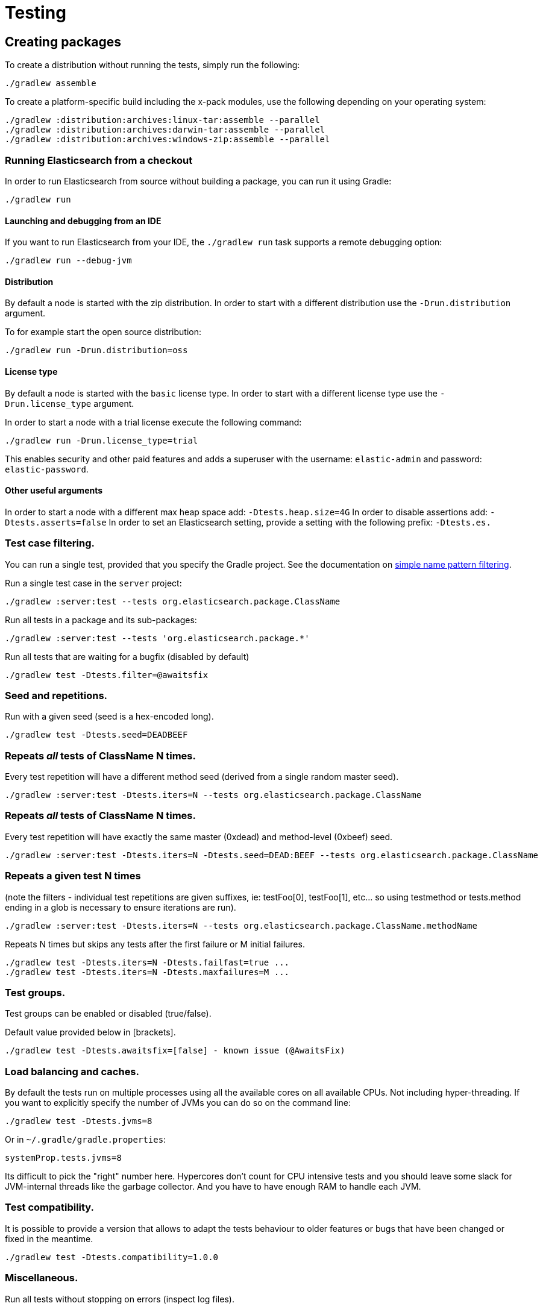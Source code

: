 [[TestingFrameworkCheatsheet]]
= Testing

[partintro]

Elasticsearch uses jUnit for testing, it also uses randomness in the
tests, that can be set using a seed, the following is a cheatsheet of
options for running the tests for ES.

== Creating packages

To create a distribution without running the tests, simply run the
following:

-----------------------------
./gradlew assemble
-----------------------------

To create a platform-specific build including the x-pack modules, use the
following depending on your operating system:

-----------------------------
./gradlew :distribution:archives:linux-tar:assemble --parallel
./gradlew :distribution:archives:darwin-tar:assemble --parallel
./gradlew :distribution:archives:windows-zip:assemble --parallel
-----------------------------

=== Running Elasticsearch from a checkout

In order to run Elasticsearch from source without building a package, you can
run it using Gradle:

-------------------------------------
./gradlew run
-------------------------------------

==== Launching and debugging from an IDE

If you want to run Elasticsearch from your IDE, the `./gradlew run` task
supports a remote debugging option:

---------------------------------------------------------------------------
./gradlew run --debug-jvm
---------------------------------------------------------------------------

==== Distribution

By default a node is started with the zip distribution.
In order to start with a different distribution use the `-Drun.distribution` argument.

To for example start the open source distribution:

-------------------------------------
./gradlew run -Drun.distribution=oss
-------------------------------------

==== License type

By default a node is started with the `basic` license type.
In order to start with a different license type use the `-Drun.license_type` argument.

In order to start a node with a trial license execute the following command:

-------------------------------------
./gradlew run -Drun.license_type=trial
-------------------------------------

This enables security and other paid features and adds a superuser with the username: `elastic-admin` and
password: `elastic-password`.

==== Other useful arguments

In order to start a node with a different max heap space add: `-Dtests.heap.size=4G`
In order to disable assertions add: `-Dtests.asserts=false`
In order to set an Elasticsearch setting, provide a setting with the following prefix: `-Dtests.es.`

=== Test case filtering.

You can run a single test, provided that you specify the Gradle project.  See the documentation on
https://docs.gradle.org/current/userguide/userguide_single.html#simple_name_pattern[simple name pattern filtering].

Run a single test case in the `server` project:

----------------------------------------------------------
./gradlew :server:test --tests org.elasticsearch.package.ClassName
----------------------------------------------------------

Run all tests in a package and its sub-packages:

----------------------------------------------------
./gradlew :server:test --tests 'org.elasticsearch.package.*'
----------------------------------------------------

Run all tests that are waiting for a bugfix (disabled by default)

------------------------------------------------
./gradlew test -Dtests.filter=@awaitsfix
------------------------------------------------

=== Seed and repetitions.

Run with a given seed (seed is a hex-encoded long).

------------------------------
./gradlew test -Dtests.seed=DEADBEEF
------------------------------

=== Repeats _all_ tests of ClassName N times.

Every test repetition will have a different method seed
(derived from a single random master seed).

--------------------------------------------------
./gradlew :server:test -Dtests.iters=N --tests org.elasticsearch.package.ClassName
--------------------------------------------------

=== Repeats _all_ tests of ClassName N times.

Every test repetition will have exactly the same master (0xdead) and
method-level (0xbeef) seed.

------------------------------------------------------------------------
./gradlew :server:test -Dtests.iters=N -Dtests.seed=DEAD:BEEF --tests org.elasticsearch.package.ClassName
------------------------------------------------------------------------

=== Repeats a given test N times

(note the filters - individual test repetitions are given suffixes,
ie: testFoo[0], testFoo[1], etc... so using testmethod or tests.method
ending in a glob is necessary to ensure iterations are run).

-------------------------------------------------------------------------
./gradlew :server:test -Dtests.iters=N --tests org.elasticsearch.package.ClassName.methodName
-------------------------------------------------------------------------

Repeats N times but skips any tests after the first failure or M initial failures.

-------------------------------------------------------------
./gradlew test -Dtests.iters=N -Dtests.failfast=true ...
./gradlew test -Dtests.iters=N -Dtests.maxfailures=M ...
-------------------------------------------------------------

=== Test groups.

Test groups can be enabled or disabled (true/false).

Default value provided below in [brackets].

------------------------------------------------------------------
./gradlew test -Dtests.awaitsfix=[false] - known issue (@AwaitsFix)
------------------------------------------------------------------

=== Load balancing and caches.

By default the tests run on multiple processes using all the available cores on all 
available CPUs. Not including hyper-threading.
If you want to explicitly specify the number of JVMs you can do so on the command
line:

----------------------------
./gradlew test -Dtests.jvms=8
----------------------------

Or in `~/.gradle/gradle.properties`:

----------------------------
systemProp.tests.jvms=8
----------------------------

Its difficult to pick the "right" number here. Hypercores don't count for CPU
intensive tests and you should leave some slack for JVM-internal threads like
the garbage collector. And you have to have enough RAM to handle each JVM.

=== Test compatibility.

It is possible to provide a version that allows to adapt the tests behaviour
to older features or bugs that have been changed or fixed in the meantime.

-----------------------------------------
./gradlew test -Dtests.compatibility=1.0.0
-----------------------------------------


=== Miscellaneous.

Run all tests without stopping on errors (inspect log files).

-----------------------------------------
./gradlew test -Dtests.haltonfailure=false
-----------------------------------------

Run more verbose output (slave JVM parameters, etc.).

----------------------
./gradlew test -verbose
----------------------

Change the default suite timeout to 5 seconds for all
tests (note the exclamation mark).

---------------------------------------
./gradlew test -Dtests.timeoutSuite=5000! ...
---------------------------------------

Change the logging level of ES (not Gradle)

--------------------------------
./gradlew test -Dtests.es.logger.level=DEBUG
--------------------------------

Print all the logging output from the test runs to the commandline
even if tests are passing.

------------------------------
./gradlew test -Dtests.output=always
------------------------------

Configure the heap size.

------------------------------
./gradlew test -Dtests.heap.size=512m
------------------------------

Pass arbitrary jvm arguments.

------------------------------
# specify heap dump path
./gradlew test -Dtests.jvm.argline="-XX:HeapDumpPath=/path/to/heapdumps"
# enable gc logging
./gradlew test -Dtests.jvm.argline="-verbose:gc"
# enable security debugging
./gradlew test -Dtests.jvm.argline="-Djava.security.debug=access,failure"
------------------------------

== Running verification tasks

To run all verification tasks, including static checks, unit tests, and integration tests:

---------------------------------------------------------------------------
./gradlew check
---------------------------------------------------------------------------

Note that this will also run the unit tests and precommit tasks first. If you want to just
run the integration tests (because you are debugging them):

---------------------------------------------------------------------------
./gradlew integTest
---------------------------------------------------------------------------

If you want to just run the precommit checks:

---------------------------------------------------------------------------
./gradlew precommit
---------------------------------------------------------------------------

Some of these checks will require `docker-compose` installed for bringing up
test fixtures. If it's not present those checks will be skipped automatically.

== Testing the REST layer

The available integration tests make use of the java API to communicate with
the elasticsearch nodes, using the internal binary transport (port 9300 by
default).
The REST layer is tested through specific tests that are shared between all
the elasticsearch official clients and consist of YAML files that describe the
operations to be executed and the obtained results that need to be tested.

The YAML files support various operators defined in the link:/rest-api-spec/src/main/resources/rest-api-spec/test/README.asciidoc[rest-api-spec] and adhere to the link:/rest-api-spec/README.markdown[Elasticsearch REST API JSON specification]

The REST tests are run automatically when executing the "./gradlew check" command. To run only the
REST tests use the following command:

---------------------------------------------------------------------------
./gradlew :distribution:archives:integ-test-zip:integTest   \
  -Dtests.class="org.elasticsearch.test.rest.*Yaml*IT"
---------------------------------------------------------------------------

A specific test case can be run with

---------------------------------------------------------------------------
./gradlew :distribution:archives:integ-test-zip:integTest \
  -Dtests.class="org.elasticsearch.test.rest.*Yaml*IT" \
  -Dtests.method="test {p0=cat.shards/10_basic/Help}"
---------------------------------------------------------------------------

`*Yaml*IT` are the executable test classes that runs all the
yaml suites available within the `rest-api-spec` folder.

The REST tests support all the options provided by the randomized runner, plus the following:

* `tests.rest[true|false]`: determines whether the REST tests need to be run (default) or not.
* `tests.rest.suite`: comma separated paths of the test suites to be run
(by default loaded from /rest-api-spec/test). It is possible to run only a subset
of the tests providing a sub-folder or even a single yaml file (the default
/rest-api-spec/test prefix is optional when files are loaded from classpath)
e.g. -Dtests.rest.suite=index,get,create/10_with_id
* `tests.rest.blacklist`: comma separated globs that identify tests that are
blacklisted and need to be skipped
e.g. -Dtests.rest.blacklist=index/*/Index document,get/10_basic/*

== Testing packaging

The packaging tests use Vagrant virtual machines to verify that installing
and running elasticsearch distributions works correctly on supported operating systems.
These tests should really only be run in vagrant vms because they're destructive.

. Install Virtual Box and Vagrant.
+
. (Optional) Install https://github.com/fgrehm/vagrant-cachier[vagrant-cachier] to squeeze
a bit more performance out of the process:
+
--------------------------------------
vagrant plugin install vagrant-cachier
--------------------------------------
+
. Validate your installed dependencies:
+
-------------------------------------
./gradlew :qa:vagrant:vagrantCheckVersion
-------------------------------------
+
. Download and smoke test the VMs with `./gradlew vagrantSmokeTest` or
`./gradlew -Pvagrant.boxes=all vagrantSmokeTest`. The first time you run this it will
download the base images and provision the boxes and immediately quit. Downloading all
the images may take a long time. After the images are already on your machine, they won't
be downloaded again unless they have been updated to a new version.
+
. Run the tests with `./gradlew packagingTest`. This will cause Gradle to build
the tar, zip, and deb packages and all the plugins. It will then run the tests
on ubuntu-1604 and centos-7. We chose those two distributions as the default
because they cover deb and rpm packaging and SyvVinit and systemd.

You can choose which boxes to test by setting the `-Pvagrant.boxes` project property. All of
the valid options for this property are:

* `sample` - The default, only chooses ubuntu-1604 and centos-7
* List of box names, comma separated (e.g. `oel-7,fedora-28`) - Chooses exactly the boxes listed.
* `linux-all` - All linux boxes.
* `windows-all` - All Windows boxes. If there are any Windows boxes which do not
have images available when this value is provided, the build will fail.
* `all` - All boxes we test. If there are any boxes (e.g. Windows) which do not have images
available when this value is provided, the build will fail.

For a complete list of boxes on which tests can be run, run `./gradlew :qa:vagrant:listAllBoxes`.
For a list of boxes that have images available from your configuration, run
`./gradlew :qa:vagrant:listAvailableBoxes`

Note that if you interrupt gradle in the middle of running these tasks, any boxes started
will remain running and you'll have to stop them manually with `./gradlew stop` or
`vagrant halt`.

All the regular vagrant commands should just work so you can get a shell in a
VM running trusty by running
`vagrant up ubuntu-1604 --provider virtualbox && vagrant ssh ubuntu-1604`.

These are the linux flavors supported, all of which we provide images for

* ubuntu-1604 aka xenial
* ubuntu-1804 aka bionic beaver
* debian-8 aka jessie
* debian-9 aka stretch, the current debian stable distribution
* centos-6
* centos-7
* rhel-8
* fedora-28
* fedora-29
* oel-6 aka Oracle Enterprise Linux 6
* oel-7 aka Oracle Enterprise Linux 7
* sles-12
* opensuse-42 aka Leap

We're missing the following from the support matrix because there aren't high
quality boxes available in vagrant atlas:

* sles-11

=== Testing packaging on Windows

The packaging tests also support Windows Server 2012R2 and Windows Server 2016.
Unfortunately we're not able to provide boxes for them in open source use
because of licensing issues. Any Virtualbox image that has WinRM and Powershell
enabled for remote users should work.

Specify the image IDs of the Windows boxes to gradle with the following project
properties. They can be set in `~/.gradle/gradle.properties` like

------------------------------------
vagrant.windows-2012r2.id=my-image-id
vagrant.windows-2016.id=another-image-id
------------------------------------

or passed on the command line like `-Pvagrant.windows-2012r2.id=my-image-id`
`-Pvagrant.windows-2016=another-image-id`

These properties are required for Windows support in all gradle tasks that
handle packaging tests. Either or both may be specified. Remember that to run tests
on these boxes, the project property `vagrant.boxes` still needs to be set to a
value that will include them.

If you're running vagrant commands outside of gradle, specify the Windows boxes
with the environment variables

* `VAGRANT_WINDOWS_2012R2_BOX`
* `VAGRANT_WINDOWS_2016_BOX`

=== Testing VMs are disposable

It's important to think of VMs like cattle. If they become lame you just shoot
them and let vagrant reprovision them. Say you've hosed your precise VM:

----------------------------------------------------
vagrant ssh ubuntu-1604 -c 'sudo rm -rf /bin'; echo oops
----------------------------------------------------

All you've got to do to get another one is

----------------------------------------------
vagrant destroy -f ubuntu-1604 && vagrant up ubuntu-1604 --provider virtualbox
----------------------------------------------

The whole process takes a minute and a half on a modern laptop, two and a half
without vagrant-cachier.

Its possible that some downloads will fail and it'll be impossible to restart
them. This is a bug in vagrant. See the instructions here for how to work
around it:
https://github.com/mitchellh/vagrant/issues/4479

Some vagrant commands will work on all VMs at once:

------------------
vagrant halt
vagrant destroy -f
------------------

`vagrant up` would normally start all the VMs but we've prevented that because
that'd consume a ton of ram.

=== Iterating on packaging tests

Running the packaging tests through gradle can take a while because it will start
and stop the VM each time. You can iterate faster by keeping the VM up and running
the tests directly.

The packaging tests use a random seed to determine which past version to use for
testing upgrades. To use a single past version fix the test seed when running
the commands below (see <<Seed and repetitions.>>)

First build the packaging tests and their dependencies

--------------------------------------------
./gradlew :qa:vagrant:setupPackagingTest
--------------------------------------------

Then choose the VM you want to test on and bring it up. For example, to bring
up Debian 9 use the gradle command below. Bringing the box up with vagrant directly
may not mount the packaging test project in the right place. Once the VM is up, ssh
into it

--------------------------------------------
./gradlew :qa:vagrant:vagrantDebian9#up
vagrant ssh debian-9
--------------------------------------------

Now inside the VM, start the packaging tests from the terminal. There are two packaging
test projects. The old ones are written with https://github.com/sstephenson/bats[bats]
and only run on linux. To run them do

--------------------------------------------
cd $PACKAGING_ARCHIVES

# runs all bats tests
sudo bats $BATS_TESTS/*.bats

# you can also pass specific test files
sudo bats $BATS_TESTS/20_tar_package.bats $BATS_TESTS/25_tar_plugins.bats
--------------------------------------------

The new packaging tests are written in Java and run on both linux and windows. On
linux (again, inside the VM)

--------------------------------------------
# run the full suite
sudo bash $PACKAGING_TESTS/run-tests.sh

# run specific test cases
sudo bash $PACKAGING_TESTS/run-tests.sh \
  org.elasticsearch.packaging.test.DefaultWindowsZipTests \
  org.elasticsearch.packaging.test.OssWindowsZipTests
--------------------------------------------

or on Windows, from a terminal running as Administrator

--------------------------------------------
# run the full suite
powershell -File $Env:PACKAGING_TESTS/run-tests.ps1

# run specific test cases
powershell -File $Env:PACKAGING_TESTS/run-tests.ps1 `
  org.elasticsearch.packaging.test.DefaultWindowsZipTests `
  org.elasticsearch.packaging.test.OssWindowsZipTests
--------------------------------------------

Note that on Windows boxes when running from inside the GUI, you may have to log out and
back in to the `vagrant` user (password `vagrant`) for the environment variables that
locate the packaging tests and distributions to take effect, due to how vagrant provisions
Windows machines.

When you've made changes you want to test, keep the VM up and reload the tests and
distributions inside by running (on the host)

--------------------------------------------
./gradlew :qa:vagrant:clean :qa:vagrant:setupPackagingTest
--------------------------------------------

Note: Starting vagrant VM outside of the elasticsearch folder requires to
indicates the folder that contains the Vagrantfile using the VAGRANT_CWD
environment variable.

== Testing backwards compatibility

Backwards compatibility tests exist to test upgrading from each supported version
to the current version. To run them all use:

-------------------------------------------------
./gradlew bwcTest
-------------------------------------------------

A specific version can be tested as well. For example, to test bwc with
version 5.3.2 run:

-------------------------------------------------
./gradlew v5.3.2#bwcTest
-------------------------------------------------

Tests are ran for versions that are not yet released but with which the current version will be compatible with.
These are automatically checked out and built from source.
See link:./buildSrc/src/main/java/org/elasticsearch/gradle/VersionCollection.java[VersionCollection]
and link:./distribution/bwc/build.gradle[distribution/bwc/build.gradle] 
for more information.

When running `./gradlew check`, minimal bwc checks are also run against compatible versions that are not yet released.

==== BWC Testing against a specific remote/branch

Sometimes a backward compatibility change spans two versions. A common case is a new functionality
that needs a BWC bridge in an unreleased versioned of a release branch (for example, 5.x).
To test the changes, you can instruct Gradle to build the BWC version from a another remote/branch combination instead of
pulling the release branch from GitHub. You do so using the `tests.bwc.remote` and `tests.bwc.refspec.BRANCH` system properties:

-------------------------------------------------
./gradlew check -Dtests.bwc.remote=${remote} -Dtests.bwc.refspec.5.x=index_req_bwc_5.x
-------------------------------------------------

The branch needs to be available on the remote that the BWC makes of the
repository you run the tests from. Using the remote is a handy trick to make
sure that a branch is available and is up to date in the case of multiple runs.

Example:

Say you need to make a change to `master` and have a BWC layer in `5.x`. You
will need to:
. Create a branch called `index_req_change` off your remote `${remote}`. This
will contain your change.
. Create a branch called `index_req_bwc_5.x` off `5.x`. This will contain your bwc layer.
. Push both branches to your remote repository.
. Run the tests with `./gradlew check -Dtests.bwc.remote=${remote} -Dtests.bwc.refspec.5.x=index_req_bwc_5.x`.

==== Skip fetching latest

For some BWC testing scenarios, you want to use the local clone of the
repository without fetching latest. For these use cases, you can set the system
property `tests.bwc.git_fetch_latest` to `false` and the BWC builds will skip
fetching the latest from the remote.

== How to write good tests?

=== Base classes for test cases

There are multiple base classes for tests:

* **`ESTestCase`**: The base class of all tests. It is typically extended
  directly by unit tests.
* **`ESSingleNodeTestCase`**: This test case sets up a cluster that has a
  single node.
* **`ESIntegTestCase`**: An integration test case that creates a cluster that
  might have multiple nodes.
* **`ESRestTestCase`**: An integration tests that interacts with an external
  cluster via the REST API. For instance, YAML tests run via sub classes of
  `ESRestTestCase`.

=== Good practices

==== What kind of tests should I write?

Unit tests are the preferred way to test some functionality: most of the time
they are simpler to understand, more likely to reproduce, and unlikely to be
affected by changes that are unrelated to the piece of functionality that is
being tested.

The reason why `ESSingleNodeTestCase` exists is that all our components used to
be very hard to set up in isolation, which had led us to having a number of
integration tests but close to no unit tests. `ESSingleNodeTestCase` is a
workaround for this issue which provides an easy way to spin up a node and get
access to components that are hard to instantiate like `IndicesService`.
Whenever practical, you should prefer unit tests.

Many tests extend `ESIntegTestCase`, mostly because this is how most tests used
to work in the early days of Elasticsearch. However the complexity of these
tests tends to make them hard to debug. Whenever the functionality that is
being tested isn't intimately dependent on how Elasticsearch behaves as a
cluster, it is recommended to write unit tests or REST tests instead.

In short, most new functionality should come with unit tests, and optionally
REST tests to test integration.

==== Refactor code to make it easier to test

Unfortunately, a large part of our code base is still hard to unit test.
Sometimes because some classes have lots of dependencies that make them hard to
instantiate. Sometimes because API contracts make tests hard to write. Code
refactors that make functionality easier to unit test are encouraged. If this
sounds very abstract to you, you can have a look at
https://github.com/elastic/elasticsearch/pull/16610[this pull request] for
instance, which is a good example. It refactors `IndicesRequestCache` in such
a way that:
 - it no longer depends on objects that are hard to instantiate such as
   `IndexShard` or `SearchContext`,
 - time-based eviction is applied on top of the cache rather than internally,
   which makes it easier to assert on what the cache is expected to contain at
   a given time.

=== Bad practices

==== Use randomized-testing for coverage

In general, randomization should be used for parameters that are not expected
to affect the behavior of the functionality that is being tested. For instance
the number of shards should not impact `date_histogram` aggregations, and the
choice of the `store` type (`niofs` vs `mmapfs`) does not affect the results of
a query. Such randomization helps improve confidence that we are not relying on
implementation details of one component or specifics of some setup.

However it should not be used for coverage. For instance if you are testing a
piece of functionality that enters different code paths depending on whether
the index has 1 shards or 2+ shards, then we shouldn't just test against an
index with a random number of shards: there should be one test for the 1-shard
case, and another test for the 2+ shards case.

==== Abuse randomization in multi-threaded tests

Multi-threaded tests are often not reproducible due to the fact that there is
no guarantee on the order in which operations occur across threads. Adding
randomization to the mix usually makes things worse and should be done with
care.

== Test coverage analysis

Generating test coverage reports for Elasticsearch is currently not possible through Gradle.
However, it _is_ possible to gain insight in code coverage using IntelliJ's built-in coverage 
analysis tool that can measure coverage upon executing specific tests. Eclipse may also be able
to do the same using the EclEmma plugin.

Test coverage reporting used to be possible with JaCoCo when Elasticsearch was using Maven
as its build system. Since the switch to Gradle though, this is no longer possible, seeing as
the code currently used to build Elasticsearch does not allow JaCoCo to recognize its tests.
For more information on this, see the discussion in https://github.com/elastic/elasticsearch/issues/28867[issue #28867].

== Debugging remotely from an IDE

If you want to run Elasticsearch and be able to remotely attach the process
for debugging purposes from your IDE, can start Elasticsearch using `ES_JAVA_OPTS`:

---------------------------------------------------------------------------
ES_JAVA_OPTS="-Xdebug -Xrunjdwp:server=y,transport=dt_socket,address=4000,suspend=y" ./bin/elasticsearch
---------------------------------------------------------------------------

Read your IDE documentation for how to attach a debugger to a JVM process.

== Building with extra plugins
Additional plugins may be built alongside elasticsearch, where their
dependency on elasticsearch will be substituted with the local elasticsearch
build. To add your plugin, create a directory called elasticsearch-extra as
a sibling of elasticsearch. Checkout your plugin underneath elasticsearch-extra
and the build will automatically pick it up. You can verify the plugin is
included as part of the build by checking the projects of the build.

---------------------------------------------------------------------------
./gradlew projects
---------------------------------------------------------------------------

== Environment misc

There is a known issue with macOS localhost resolve strategy that can cause
some integration tests to fail. This is because integration tests have timings
for cluster formation, discovery, etc. that can be exceeded if name resolution
takes a long time.
To fix this, make sure you have your computer name (as returned by `hostname`)
inside `/etc/hosts`, e.g.:
....
127.0.0.1       localhost ElasticMBP.local
255.255.255.255 broadcasthost
::1             localhost ElasticMBP.local`
....

== Benchmarking

For changes that might affect the performance characteristics of Elasticsearch
you should also run macrobenchmarks. We maintain a macrobenchmarking tool
called https://github.com/elastic/rally[Rally]
which you can use to measure the performance impact. It comes with a set of
default benchmarks that we also
https://elasticsearch-benchmarks.elastic.co/[run every night]. To get started,
please see https://esrally.readthedocs.io/en/stable/[Rally's documentation].
